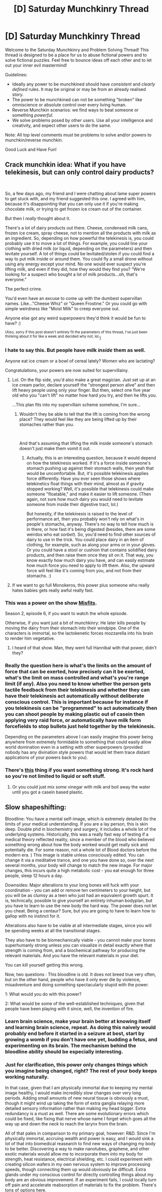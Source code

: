#+TITLE: [D] Saturday Munchkinry Thread

* [D] Saturday Munchkinry Thread
:PROPERTIES:
:Author: AutoModerator
:Score: 11
:DateUnix: 1539443135.0
:DateShort: 2018-Oct-13
:END:
Welcome to the Saturday Munchkinry and Problem Solving Thread! This thread is designed to be a place for us to abuse fictional powers and to solve fictional puzzles. Feel free to bounce ideas off each other and to let out your inner evil mastermind!

Guidelines:

- Ideally any power to be munchkined should have /consistent/ and /clearly defined/ rules. It may be original or may be from an already realised story.
- The power to be munchkined can not be something "broken" like omniscience or absolute control over every living human.
- Reverse Munchkin scenarios: we find ways to beat someone or something /powerful/.
- We solve problems posed by other users. Use all your intelligence and creativity, and expect other users to do the same.

Note: All top level comments must be problems to solve and/or powers to munchkin/reverse munchkin.

Good Luck and Have Fun!


** Crack munchkin idea: What if you have telekinesis, but can only control dairy products?

​

So, a few days ago, my friend and I were chatting about lame super powers to get stuck with, and my friend suggested this one. I agreed with him, because it's disappointing that you can only use it if you're making chocolate milk, or trying to get frozen ice cream out of the container.

But then I /really/ thought about it.

There's a lot of dairy products out there. Cheese, condensed milk cans, frozen ice cream, spray cheese, not to mention all the products with milk as an ingredient. So, depending on how powerful the telekinesis is, you could probably use it to move a lot of things. For example, you could line your clothing with dried milk (or liquid, depending on the parameters) and then levitate yourself. A lot of things could be levitated/stolen if you could find a way to put milk inside or around them. You could fly a small drone without using any energy except your mind. No one would ever suspect you're lifting milk, and even if they did, how they would they find you? “We're looking for a suspect who bought a lot of milk products...oh, that's everyone.”

The perfect crime.

You'd even have an excuse to come up with the dumbest supervillan names. Like..."Cheese Whiz" or "Queen Frostine." Or you could go with simple weirdness like "Moist Milk" to creep everyone out.

Anyone else got any weird superpowers they'd think it would be fun to have? :)

^{(Also, sorry if this post doesn't entirely fit the parameters of this thread, I've just been thinking about it for like a week and decided why not, lol.})
:PROPERTIES:
:Author: Ms_CIA
:Score: 13
:DateUnix: 1539447343.0
:DateShort: 2018-Oct-13
:END:

*** I hate to say this. But people have milk /inside/ them as well.

Anyone eat ice cream or a bowl of cereal lately? Women who are lactating?

Congratulations, your powers are now suited for supervillainy.
:PROPERTIES:
:Author: FullHavoc
:Score: 16
:DateUnix: 1539450930.0
:DateShort: 2018-Oct-13
:END:

**** Lol. On the flip side, you'd also make a great magician. Just set up at an ice cream parlor, declare yourself the "strongest person alive" and then lift heavy people using only your finger. But then, select one five year old who you "can't lift" no matter how hard you try, and then he lifts /you/.

...This plan fits into my supervillain scheme somehow, I'm sure...
:PROPERTIES:
:Author: Ms_CIA
:Score: 12
:DateUnix: 1539455991.0
:DateShort: 2018-Oct-13
:END:

***** Wouldn't they be able to tell that the lift is coming from the wrong place? They would feel like they are being lifted up by their stomaches rather than you.

​

And that's assuming that lifting the milk inside someone's stomach doesn't just make them vomit it out.
:PROPERTIES:
:Author: ShiranaiWakaranai
:Score: 3
:DateUnix: 1539472054.0
:DateShort: 2018-Oct-14
:END:

****** Actually, this is an interesting question, because it would depend on how the telekinesis worked. If it's a force inside someone's stomach pushing up against their stomach walls, then yeah that would be uncomfortable. But, it's possible telekinesis applies force differently. Have you ever seen those shows where telekinetics float things with their mind, almost as if gravity stopped working? Well, it's possible that telekinesis could make someone "floatable," and make it easier to lift someone. (Then again, not sure how much dairy you would need to levitate someone from inside their digestive tract, lol.)

But honestly, if the telekinesis is raised to the level of performance art, then you probably won't rely on what's in people's stomachs, anyway. There's no way to tell how much is in there, or how fast it's being digested (besides, there are some weirdos who eat /sorbet/). So, you'd need to find other sources of dairy to use in the trick. You could place dairy in an item of clothing, for example, such as along your arms or in your gloves. Or you could have a stool or cushion that contains solidified dairy products, and then raise them once they sit on it. That way, you know exactly how much dairy you have, and can easily estimate how much force you need to apply to lift them. Also, the upward force will feel like it's coming from you, and not from their stomachs. :)
:PROPERTIES:
:Author: Ms_CIA
:Score: 3
:DateUnix: 1539537122.0
:DateShort: 2018-Oct-14
:END:


**** If we want to go full Monokeros, this power plus someone who really hates babies gets really awful really fast.
:PROPERTIES:
:Author: Frommerman
:Score: 7
:DateUnix: 1539452104.0
:DateShort: 2018-Oct-13
:END:


*** This was a power on the show [[https://www.youtube.com/watch?v=K02LMcM2HQg][Misfits]].

Season 2, episode 6, if you want to watch the whole episode.

Otherwise, if you want just a bit of munchkinry: He later kills people by moving the dairy from their stomach into their windpipe. One of the characters is immortal, so the lactokenetic forces mozzarella into his brain to render him vegetative.
:PROPERTIES:
:Author: bacontime
:Score: 8
:DateUnix: 1539454969.0
:DateShort: 2018-Oct-13
:END:

**** I heard of that show. Man, they went full Hannibal with that power, didn't they?
:PROPERTIES:
:Author: Ms_CIA
:Score: 3
:DateUnix: 1539456199.0
:DateShort: 2018-Oct-13
:END:


*** Really the question here is what's the limits on the amount of force that can be exerted, how precisely can it be exerted, what's the limit on mass controlled and what's you're range limit (if any). Also you need to know whether the person gets tactile feedback from their telekinesis and whether they can have their telekinesis act automatically without deliberate conscious control. This is important because for instance if you telekinesis can be "programmed" to act automatically then you can shoot people by making plastic out of casein then applying very raid force, or automatically have milk form forcefields to stop bullets just held together by the telekinesis.

Depending on the parameters above I can easily imagine this power being anywhere from extremely formidable to something that could easily allow world domination even in a setting with other superpowers (provided nobody has any divination style powers that would let them trace distant applications of your powers back to you).
:PROPERTIES:
:Author: vakusdrake
:Score: 3
:DateUnix: 1539463215.0
:DateShort: 2018-Oct-14
:END:


*** There's [[https://en.wikipedia.org/wiki/Chhurpi][this]] thing if you want something strong. It's rock hard so you're not limited to liquid or soft stuff.
:PROPERTIES:
:Author: jackienator
:Score: 2
:DateUnix: 1539463617.0
:DateShort: 2018-Oct-14
:END:

**** Or you could just mix some vinegar with milk and boil away the water until you got a casein based plastic.
:PROPERTIES:
:Author: vakusdrake
:Score: 2
:DateUnix: 1539472008.0
:DateShort: 2018-Oct-14
:END:


** Slow shapeshifting:

Bloodline: You have a mental self-image, which is extremely detailed (to the limits of your medical understanding. If you are a lay person, this is skin deep. Double phd in biochemistry and surgery, it includes a whole lot of the underlying systems. Historically, this was a really fast way of testing if a medical theory reflected reality, since a member of the blood who believed something wrong about how the body worked would get really sick and potentially die. For some reason, not a whole lot of Blood doctors before the modern era. ) This image is stable unless consciously edited. You can change it via a meditative trance, and one you have done so, over the next several months, your body will change to match the new image. For major changes, this incurs quite a high metabolic cost - you eat enough for three people, sleep 12 hours a day.

Downsides: Major alterations to your long bones will fuck with your coordination - you can add or remove ten centimeters to your height, but you will be as clumsy as a teen who just had an equivalent growth spurt. It is, technically, possible to give yourself an entirely inhuman bodyplan, but you have to learn to use the new body the hard way. The power does not let you cheat. Being a centaur? Sure, but you are going to have to learn how to gallop with no instinct for it.

Alterations also have to be viable at all intermediate stages, since you will be spending weeks at all the transitional stages.

They also have to be biomechanically viable - you cannot make your bones superhumanly strong unless you can visualize in detail exactly where that strength is coming from, and a biochemical pathway for producing the relevant materials. And you have the relevant materials in your diet.

You can kill yourself getting this wrong.

Now, two questions : This bloodline is old. It does not breed true very often, but on the other hand, people who have it only ever die by violence, misadventure and doing something spectacularly stupid with the power.

1: What would you do with this power?

2: What would be some of the well-established techniques, given that people have been playing with it since, well, the invention of fire.
:PROPERTIES:
:Author: Izeinwinter
:Score: 7
:DateUnix: 1539450857.0
:DateShort: 2018-Oct-13
:END:

*** Learn brain science, make your brain better at knowing itself and learning brain science, repeat. As doing this naively would probably end before it started in a seizure at best, start by growing a womb if you don't have one yet, budding a fetus, and experimenting on its brain. The mechanism behind the bloodline ability should be especially interesting.
:PROPERTIES:
:Author: Gurkenglas
:Score: 15
:DateUnix: 1539452241.0
:DateShort: 2018-Oct-13
:END:


*** Just for clarification, this power only changes things which you imagine being changed, right? The rest of your body keeps working naturally.

In that case, given that I am physically immortal due to keeping my mental image healthy, I would make incredibly slow changes over very long periods. Adding small amounts of new neural tissue is obviously a must, though it might wind up taking the form of extra ganglia relaying more detailed sensory information rather than making my head bigger. Extra redundancy is a must as well. There are some evolutionary errors which could be fixed, like fixing that nerve whose name I forget which goes all the way up and down the neck to reach the larynx from the brain.

All of that pales in comparison to my primary goal, however: R&D. Since I'm physically immortal, accruing wealth and power is easy, and I would sink a lot of that into biomedical reasearch to find new ways of changing my body to be better. Discovering a way to make nanotubes, graphene, and other exotic materials would allow me to incorporate them into my body for strength, heat resistance, electrical shielding, etc. I could experiment with creating silicon wafers in my own nervous system to improve processing speeds, though connecting them up would obviously be difficult. Extra glands under my conscious control for directly controlling things about my body are an obvious improvement. If an experiment fails, I could locally turn off pain and accelerate reabsorption of materials to fix the problem. There's tons of options here.

My other primary project would be fostering peace. I can only die if someone kills me or I'm really stupid, and removing stupidity is the goal of the first project. Therefore, preventing potentially dqngerous wars and social strife is a must. I don't want to be the benevolent overlord, as those will be targets no matter how benevolent, so I would defer rule to normals and act in an advisory role. I could prevent the mistakes of the past by remembering history perfectly and relaying it to civilian leadership. I think my ideal position would be on something like the modern House of Lords, which is filled with experts in various fields who act as resources for the MPs. This would keep me out of the spotlight and close enough to the centers of power to still maintain peace and prosperity.
:PROPERTIES:
:Author: Frommerman
:Score: 5
:DateUnix: 1539453288.0
:DateShort: 2018-Oct-13
:END:


*** u/vakusdrake:
#+begin_quote
  2: What would be some of the well-established techniques, given that people have been playing with it since, well, the invention of fire.
#+end_quote

I would like to note that you're going to need to make this power both magical and non-hereditary, because if such an ability existed and it was /at all/ hereditary then it would have spread over the entire population pretty quickly from a evolutionary standpoint.\\
After all everyone with this power is probably going to be maximally attractive and strong enough to easily defeat any normal (prehistoric) human in combat using some basic body modifications copied from animals. So very quickly (on evolutionary timescales) people with these powers would end up the leaders of every tribe of humans and would very rapidly spread their genes into the whole population, until any children without the abilities ended up basically being viewed as deformed (and rarely ever breeding).
:PROPERTIES:
:Author: vakusdrake
:Score: 3
:DateUnix: 1539468416.0
:DateShort: 2018-Oct-14
:END:


*** This might be harder to swing historically but:

If a bloodline works on making changes that pass down from generation to generation, then their descendants can enjoy being tall/centaurs/whatever the thing is, having spent their life with it.
:PROPERTIES:
:Author: GeneralExtension
:Score: 2
:DateUnix: 1539471047.0
:DateShort: 2018-Oct-14
:END:


** Bob has an amazing power: he can always connect to the internet from any device! even if its not plugged in. even if theres no logical way that it could connect to the internet. even the coffee machine.

the challenge: Bob works for your company. he is an idiot. defend your computer systems.
:PROPERTIES:
:Author: Teulisch
:Score: 4
:DateUnix: 1539467515.0
:DateShort: 2018-Oct-14
:END:

*** Just kill Bob? Or at least fire him and kick him out of the company building asap, because an idiot that connects every device to the internet is a walking security hazard. Your corporate enemies could reverse hack those connections and control all the devices in your company. And while your computer systems may have protections, the other devices like coffee machines won't have any. Your enemies could do horrible things like overheat machines to cause fires and turn off the fire alarms and sprinklers so no one notices until it is too late.

​

On the other hand, if your goal isn't to defend your computer systems but to attack other people's, then Bob is your most valuable employee. Just send him everywhere to connect random devices to the internet, and hire a team of hackers to exploit those unprotected connections.
:PROPERTIES:
:Author: ShiranaiWakaranai
:Score: 2
:DateUnix: 1539473056.0
:DateShort: 2018-Oct-14
:END:


*** I don't get it. "connect to the internet" as in, (1) spawn an invisible router that hooked to my company's intranet? or (2) spawn an invisible modem separately from my company's network?

(1) that's not much of a problem, just configure your network to deny all foreign MAC, or stop allocating new IP.

(2) that's not much of a problem, even if someone hacked that coffee machine (i don't even know how they can target it), there's no processing power in a coffee machine, it can't execute any program, can't host any virus.
:PROPERTIES:
:Author: ngocnv371
:Score: 2
:DateUnix: 1539575262.0
:DateShort: 2018-Oct-15
:END:


*** does "connect to the internet" mean "connect to the public internet" or "connect to an any arbitrary, possibly private network"?
:PROPERTIES:
:Author: tjhance
:Score: 1
:DateUnix: 1539494103.0
:DateShort: 2018-Oct-14
:END:


*** Given everybody nearly everybody in western countries already has a device that can always connect to the internet from anywhere this power has limited actual practicality.\\
Your computer systems are a non-issue here and Bob would probably not even work for you, since he'd be famous for having superpowers unless they're common in this setting.
:PROPERTIES:
:Author: vakusdrake
:Score: 1
:DateUnix: 1539467954.0
:DateShort: 2018-Oct-14
:END:


** You are about to be imprisoned at Guantánamo Bay. You possess a small device capable of storing items far larger than it, without the increase in mass being especially noticeable. This device can be mostly concealed in a closed fist. Assume that, while such devices that /can/ store (read: capture) humans like Pokemon exist, the one in your possession explicitly lacks this ability.

Assuming that you want to hold on to this device, so as to smuggle something useful into the facility, how could one go about doing this without it being discovered? I'm assuming that the initial intake will involve a cavity search.

Does the answer differ if the prison staff have knowledge of this type of device?
:PROPERTIES:
:Author: cae_jones
:Score: 2
:DateUnix: 1539469201.0
:DateShort: 2018-Oct-14
:END:


** browsing the [[/r/slatestarcodex]] subreddit recently I came across [[https://www.reddit.com/r/slatestarcodex/comments/9is0vo/my_secret_power_is_being_invisible_to_women/][this thread]] and wondered as to its munchkinry potential. Let's say you have the ability to activate and deactivate selective invisibility to those who sincerely identify as female, as well as those "assigned female at birth" if they lack the cognitive ability for such self-identification (e.g. nonhuman female animals). This invisibility extends to the entire human sensorium up to the threshold of pain (e.g. women will not hear you or sounds directly produced by your actions unless you scream loudly in their ears). It otherwise also extends to anything you're wearing or carrying. The mechanism of action for this power is psychological, rather than physical -- you still affect the world around you as you normally would, it's just female perception that gets edited after the fact. So there's no physics-breaking taking place or anything. Causal chains initiated while your power is active lose their invisibility when no longer connected to yourself over a second's time, so if you roll a ball down a hill, the ball becomes visible shortly upon leaving your hands. Likewise, your invisibility applies to real-time image capture (e.g. a security camera) but not if there's a delay of a few seconds between capture and viewing. If driving a car with this power active, you are invisible but the car is not, so the car appears to be driving itself (unless you are physically carrying the car through non-technological means).

Is there anything special that could be accomplished with this power? Beyond just being intrinsically or scientifically interesting, I figure it could serve as a useful litmus test for those "uncertain" of their transgender status, which could be useful for those deciding whether to transition (esp. children on the cusp of puberty? if they've developed a sufficiently strong gender identity by then? I hear certain procedures are more effective if you catch them early and apply e.g. puberty blockers). You could also serve as a spy or thief in very particular settings populated exclusively by women? Maybe as a security guard for heads of state at women's only summits? Acting casually, you could also pass security checkpoints in female-gated environments, where nobody else has reason to look at you closely -- e.g. get on a bus driven by a woman and forego paying fare. Probably the best way to leverage this power is through publicity, though, rather than secrecy -- it should be enough to e.g. catapult your stardom, starting with the talk-show circuit and ending with your own celebrity? There might be interest in conducting (consensual) prank interviews with female celebrities where you turn your power on and off and they must adapt to the challenge, and the public at large would probably want to expose themselves to your power for its novelty? Assuming the effect is not perceived to be too invasive. You could also minimize risk in the context of training female zoo animals or something?

What would change in its application if this superpower applied exclusively to men, rather than women?
:PROPERTIES:
:Author: phylogenik
:Score: 3
:DateUnix: 1539446275.0
:DateShort: 2018-Oct-13
:END:

*** This is a rapist's dream. Suddenly you can't move and your clothes are being removed. You can't identify your assailants.
:PROPERTIES:
:Author: VisineOfSauron
:Score: 3
:DateUnix: 1539447293.0
:DateShort: 2018-Oct-13
:END:

**** That went dark very quickly. It says that it stops at the pain threshold, so it's not /quite/ as dark as it could be, but it's still pretty damn dark because once you're at the pain threshold it's too late.

(Dammit now I want to write an erotic story with this as a premise, except it's just a slightly different take on a super common trope.)
:PROPERTIES:
:Author: MagicWeasel
:Score: 2
:DateUnix: 1539471056.0
:DateShort: 2018-Oct-14
:END:


*** How does the power decide whether my part in a casual chain should be obscured? If the computer displaying the live feed has its facial recognition heuristic say there's a person there, is that also censored? If I would increase the number of faces from 3 to 4, does she see a 3 or a blind spot? If I tell it to fake-report every 4 as a 3, does what would have been a blind spot turn out as a 3 because it would have been that both ways?

Write a script that, if it's a 3, tries hack #253 on some internet machine, and displays "success" if that got me control of the machine, and use whether she sees the fake-3 to know whether that hack would have failed, without the machine ever actually hearing from me.

One second is a lot in computer time :)
:PROPERTIES:
:Author: Gurkenglas
:Score: 3
:DateUnix: 1539514913.0
:DateShort: 2018-Oct-14
:END:


*** I would never ever use this power, and keep it a total secret all the way to my grave. Why? Because being an invisible man makes you the perfect scapegoat for just about every crime imaginable.

​

Now you can tell others "Hey my ability has limits! It doesn't work if X!" But there's no way for them to tell whether you're lying, since you could be manually turning off your ability if X. And if they already suspect you of committing crimes, they aren't going to suddenly trust what you say.
:PROPERTIES:
:Author: ShiranaiWakaranai
:Score: 2
:DateUnix: 1539472355.0
:DateShort: 2018-Oct-14
:END:

**** You can prove it by having a man and a woman look at you at the same time.
:PROPERTIES:
:Author: Gurkenglas
:Score: 1
:DateUnix: 1539513637.0
:DateShort: 2018-Oct-14
:END:

***** That will only make them think you have even greater control over your invisibility, being able to selectively choose who can see you and who can't.
:PROPERTIES:
:Author: ShiranaiWakaranai
:Score: 1
:DateUnix: 1539524189.0
:DateShort: 2018-Oct-14
:END:

****** If I could choose arbitrary properties unknown to me to decide whether to be invisible to someone, I could just work for a government identifying spies, or a court identifying culprits, a university identifying prodigies, or do more complicated munchkinry involving binary and CEV. Giving me this criminal opportunity takes away my motive.
:PROPERTIES:
:Author: Gurkenglas
:Score: 1
:DateUnix: 1539536782.0
:DateShort: 2018-Oct-14
:END:


*** Yeah honestly other than the fact you're powers are demonstrably supernatural and thus can be used to accrue substantial fame/money the bits about using it to identify trans people seems like the only actual application here. Though given live footage (with less than a second of delay) still works here you could use live feeds to basically identify the gender identity of an arbitrary number of people.
:PROPERTIES:
:Author: vakusdrake
:Score: 1
:DateUnix: 1539470981.0
:DateShort: 2018-Oct-14
:END:


*** u/MagicWeasel:
#+begin_quote
  What would change in its application if this superpower applied exclusively to men, rather than women?
#+end_quote

Like, honestly? This [[https://www.scarymommy.com/twitter-thread-men-curfew/][viral twitter thread]] came to mind. I'd feel so safe!
:PROPERTIES:
:Author: MagicWeasel
:Score: 1
:DateUnix: 1539470783.0
:DateShort: 2018-Oct-14
:END:
